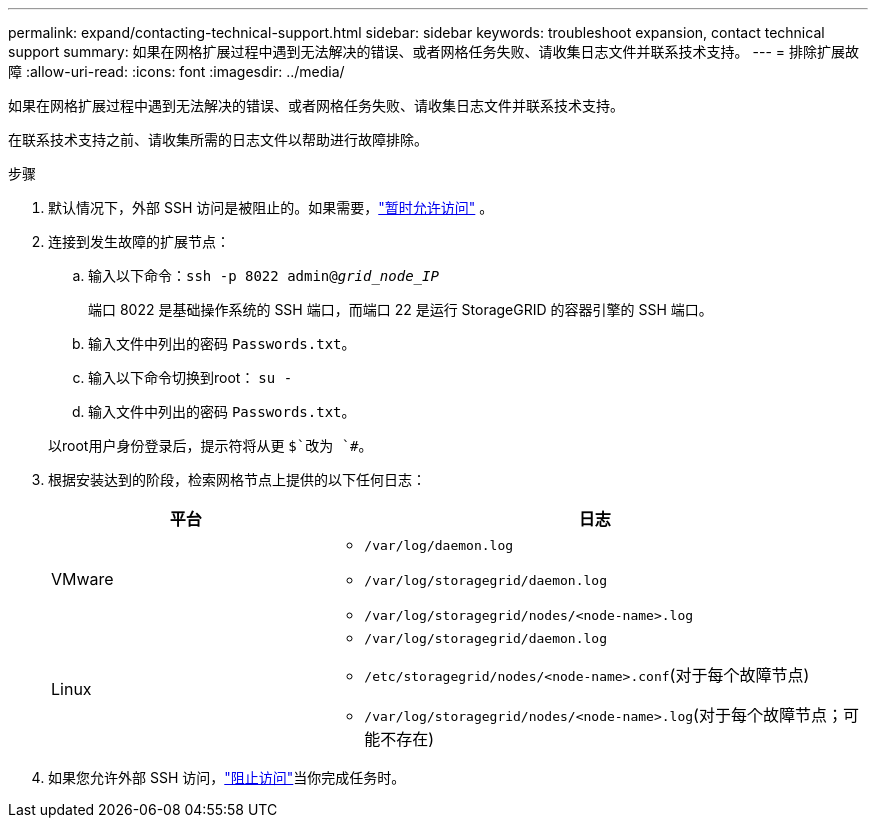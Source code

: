 ---
permalink: expand/contacting-technical-support.html 
sidebar: sidebar 
keywords: troubleshoot expansion, contact technical support 
summary: 如果在网格扩展过程中遇到无法解决的错误、或者网格任务失败、请收集日志文件并联系技术支持。 
---
= 排除扩展故障
:allow-uri-read: 
:icons: font
:imagesdir: ../media/


[role="lead"]
如果在网格扩展过程中遇到无法解决的错误、或者网格任务失败、请收集日志文件并联系技术支持。

在联系技术支持之前、请收集所需的日志文件以帮助进行故障排除。

.步骤
. 默认情况下，外部 SSH 访问是被阻止的。如果需要，link:../admin/manage-external-ssh-access.html["暂时允许访问"] 。
. 连接到发生故障的扩展节点：
+
.. 输入以下命令：``ssh -p 8022 admin@_grid_node_IP_``
+
端口 8022 是基础操作系统的 SSH 端口，而端口 22 是运行 StorageGRID 的容器引擎的 SSH 端口。

.. 输入文件中列出的密码 `Passwords.txt`。
.. 输入以下命令切换到root： `su -`
.. 输入文件中列出的密码 `Passwords.txt`。


+
以root用户身份登录后，提示符将从更 `$`改为 `#`。

. 根据安装达到的阶段，检索网格节点上提供的以下任何日志：
+
[cols="1a,2a"]
|===
| 平台 | 日志 


 a| 
VMware
 a| 
** `/var/log/daemon.log`
** `/var/log/storagegrid/daemon.log`
** `/var/log/storagegrid/nodes/<node-name>.log`




 a| 
Linux
 a| 
** `/var/log/storagegrid/daemon.log`
** `/etc/storagegrid/nodes/<node-name>.conf`(对于每个故障节点)
** `/var/log/storagegrid/nodes/<node-name>.log`(对于每个故障节点；可能不存在)


|===
. 如果您允许外部 SSH 访问，link:../admin/manage-external-ssh-access.html["阻止访问"]当你完成任务时。

